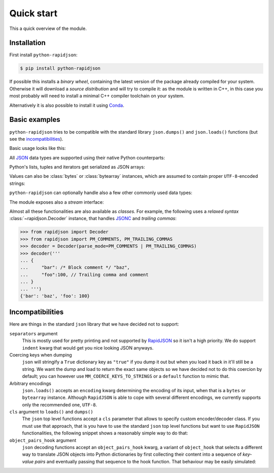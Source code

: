 .. -*- coding: utf-8 -*-
.. :Project:   python-rapidjson -- Quickstart examples
.. :Author:    Lele Gaifax <lele@metapensiero.it>
.. :License:   MIT License
.. :Copyright: © 2016, 2017, 2018, 2020, 2021, 2025 Lele Gaifax
..

=============
 Quick start
=============

This a quick overview of the module.


Installation
------------

First install ``python-rapidjson``:

.. code-block:: bash

    $ pip install python-rapidjson

If possible this installs a *binary wheel*, containing the latest version of the package
already compiled for your system.  Otherwise it will download a *source distribution* and
will try to compile it: as the module is written in C++, in this case you most probably
will need to install a minimal C++ compiler toolchain on your system.

Alternatively it is also possible to install it using `Conda`__.

__ https://anaconda.org/conda-forge/python-rapidjson


Basic examples
--------------

``python-rapidjson`` tries to be compatible with the standard library ``json.dumps()`` and
``json.loads()`` functions (but see the incompatibilities_).

Basic usage looks like this:

.. doctest::

    >>> from pprint import pprint
    >>> from rapidjson import dumps, loads
    >>> data = {'foo': 100, 'bar': 'baz'}
    >>> dumps(data, sort_keys=True) # for doctest
    '{"bar":"baz","foo":100}'
    >>> pprint(loads('{"bar":"baz","foo":100}'))
    {'bar': 'baz', 'foo': 100}

All JSON_ data types are supported using their native Python counterparts:

.. doctest::

    >>> int_number = 42
    >>> float_number = 1.4142
    >>> string = "√2 ≅ 1.4142"
    >>> false = False
    >>> true = True
    >>> null = None
    >>> array = [int_number, float_number, string, false, true, null]
    >>> an_object = {'int': int_number, 'float': float_number,
    ...              'string': string,
    ...              'true': true, 'false': false,
    ...              'array': array }
    >>> pprint(loads(dumps({'object': an_object})))
    {'object': {'array': [42, 1.4142, '√2 ≅ 1.4142', False, True, None],
                'false': False,
                'float': 1.4142,
                'int': 42,
                'string': '√2 ≅ 1.4142',
                'true': True}}

Python's lists, tuples and iterators get serialized as JSON arrays:

.. doctest::

    >>> names_t = ('Sun', 'Mon', 'Tue', 'Wed', 'Thu', 'Fri', 'Sat')
    >>> names_l = list(names_t)
    >>> names_i = iter(names_l)
    >>> def names_g():
    ...     for name in names_t:
    ...         yield name
    >>> dumps(names_t) == dumps(names_l) == dumps(names_i) == dumps(names_g())
    True

Values can also be :class:`bytes` or :class:`bytearray` instances, which are assumed to
contain proper ``UTF-8``\ -encoded strings:

.. doctest::

    >>> clef = "\N{MUSICAL SYMBOL G CLEF}"
    >>> bytes_utf8 = clef.encode('utf-8')
    >>> bytearray = bytearray(bytes_utf8)
    >>> dumps(clef) == dumps(bytes_utf8) == dumps(bytearray) == '"\\uD834\\uDD1E"'
    True

``python-rapidjson`` can optionally handle also a few other commonly used data types:

.. doctest::

    >>> import datetime, decimal, uuid
    >>> from rapidjson import DM_ISO8601, UM_CANONICAL, NM_DECIMAL
    >>> some_day = datetime.date(2016, 8, 28)
    >>> some_timestamp = datetime.datetime(2016, 8, 28, 13, 14, 15)
    >>> dumps({'a date': some_day, 'a timestamp': some_timestamp})
    Traceback (most recent call last):
      File "<stdin>", line 1, in <module>
    TypeError: datetime.datetime(…) is not JSON serializable
    >>> dumps({'a date': some_day, 'a timestamp': some_timestamp},
    ...       datetime_mode=DM_ISO8601,
    ...       sort_keys=True) # for doctests
    '{"a date":"2016-08-28","a timestamp":"2016-08-28T13:14:15"}'
    >>> as_json = _
    >>> pprint(loads(as_json))
    {'a date': '2016-08-28', 'a timestamp': '2016-08-28T13:14:15'}
    >>> pprint(loads(as_json, datetime_mode=DM_ISO8601))
    {'a date': datetime.date(2016, 8, 28),
     'a timestamp': datetime.datetime(2016, 8, 28, 13, 14, 15)}
    >>> some_uuid = uuid.uuid5(uuid.NAMESPACE_DNS, 'python.org')
    >>> dumps(some_uuid)
    Traceback (most recent call last):
      File "<stdin>", line 1, in <module>
    TypeError: UUID(…) is not JSON serializable
    >>> dumps(some_uuid, uuid_mode=UM_CANONICAL)
    '"886313e1-3b8a-5372-9b90-0c9aee199e5d"'
    >>> as_json = _
    >>> loads(as_json)
    '886313e1-3b8a-5372-9b90-0c9aee199e5d'
    >>> loads(as_json, uuid_mode=UM_CANONICAL)
    UUID('886313e1-3b8a-5372-9b90-0c9aee199e5d')
    >>> pi = decimal.Decimal('3.1415926535897932384626433832795028841971')
    >>> dumps(pi)
    Traceback (most recent call last):
      File "<stdin>", line 1, in <module>
    TypeError: Decimal(…) is not JSON serializable
    >>> dumps(pi, number_mode=NM_DECIMAL)
    '3.1415926535897932384626433832795028841971'
    >>> as_json = _
    >>> loads(as_json)
    3.141592653589793
    >>> type(loads(as_json))
    <class 'float'>
    >>> loads(as_json, number_mode=NM_DECIMAL)
    Decimal('3.1415926535897932384626433832795028841971')

The module exposes also a *stream* interface:

.. doctest::

    >>> from io import StringIO
    >>> from rapidjson import dump, load
    >>> stream = StringIO()
    >>> dump(data, stream)
    >>> stream.seek(0)
    0
    >>> load(stream) == data
    True

Almost all these functionalities are also available as *classes*. For example, the
following uses a *relaxed syntax* :class:`~rapidjson.Decoder` instance, that handles
JSONC__ and *trailing commas*:

__ https://jsonc.org/

.. code-block:: python

    >>> from rapidjson import Decoder
    >>> from rapidjson import PM_COMMENTS, PM_TRAILING_COMMAS
    >>> decoder = Decoder(parse_mode=PM_COMMENTS | PM_TRAILING_COMMAS)
    >>> decoder('''
    ... {
    ...     "bar": /* Block comment */ "baz",
    ...     "foo":100, // Trailing comma and comment
    ... }
    ... ''')
    {'bar': 'baz', 'foo': 100}


Incompatibilities
-----------------

Here are things in the standard ``json`` library that we have decided not to support:

``separators`` argument
  This is mostly used for pretty printing and not supported by RapidJSON_ so it isn't a
  high priority. We do support ``indent`` kwarg that would get you nice looking JSON
  anyways.

Coercing keys when dumping
  ``json`` will stringify a ``True`` dictionary key as ``"true"`` if you dump it out but
  when you load it back in it'll still be a string. We want the dump and load to return
  the exact same objects so we have decided not to do this coercion by default; you can
  however use ``MM_COERCE_KEYS_TO_STRINGS`` or a ``default`` function to mimic that.

Arbitrary encodings
  ``json.loads()`` accepts an ``encoding`` kwarg determining the encoding of its input,
  when that is a ``bytes`` or ``bytearray`` instance. Although ``RapidJSON`` is able to
  cope with several different encodings, we currently supports only the recommended one,
  ``UTF-8``.

``cls`` argument to ``loads()`` and ``dumps()``
  The ``json`` top level functions accept a ``cls`` parameter that allows to specify
  custom encoder/decoder class. If you must use that approach, that is you have to use the
  standard ``json`` top level functions but want to use ``RapidJSON`` functionalities, the
  following snippet shows a reasonably simple way to do that:

  .. doctest::

      >>> import datetime
      >>> import json
      >>> import rapidjson
      >>>
      >>> class Encoder:
      ...     def __init__(self, *args, **kwargs):
      ...         # Filter/adapt JSON arguments to RapidJSON ones
      ...         rjkwargs = {'datetime_mode': rapidjson.DM_ISO8601}
      ...         encoder = rapidjson.Encoder(**rjkwargs)
      ...         self.encode = encoder.__call__
      >>>
      >>> json.dumps([1,2,datetime.date(2020, 12, 8)], cls=Encoder)
      '[1,2,"2020-12-08"]'
      >>>
      >>> class Decoder:
      ...     def __init__(self, *args, **kwargs):
      ...         # Filter/adapt JSON arguments to RapidJSON ones
      ...         rjkwargs = {'datetime_mode': rapidjson.DM_ISO8601}
      ...         encoder = rapidjson.Decoder(**rjkwargs)
      ...         self.decode = encoder.__call__
      >>>
      >>> json.loads('[1,2,"2020-12-08"]', cls=Decoder)
      [1, 2, datetime.date(2020, 12, 8)]

``object_pairs_hook`` argument
  ``json`` decoding functions accept an ``object_pairs_hook`` kwarg, a variant of
  ``object_hook`` that selects a different way to translate JSON objects into Python
  dictionaries by first collecting their content into a sequence of *key-value pairs* and
  eventually passing that sequence to the hook function. That behaviour may be easily
  simulated:

  .. doctest::

     >>> def loads(s, object_pairs_hook=None):
     ...     if object_pairs_hook is None:
     ...         d = rapidjson.Decoder()
     ...     else:
     ...         class KWPairsDecoder(rapidjson.Decoder):
     ...             def start_object(self):
     ...                 return []
     ...             def end_object(self, pairs):
     ...                 return object_pairs_hook(pairs)
     ...         d = KWPairsDecoder()
     ...     return d(s)
     >>>
     >>> loads('{"foo": "bar"}', lambda pairs: ','.join(f'{k}={v}' for k, v in pairs))
     'foo=bar'

.. _JSON: https://www.json.org/
.. _RapidJSON: http://rapidjson.org/
